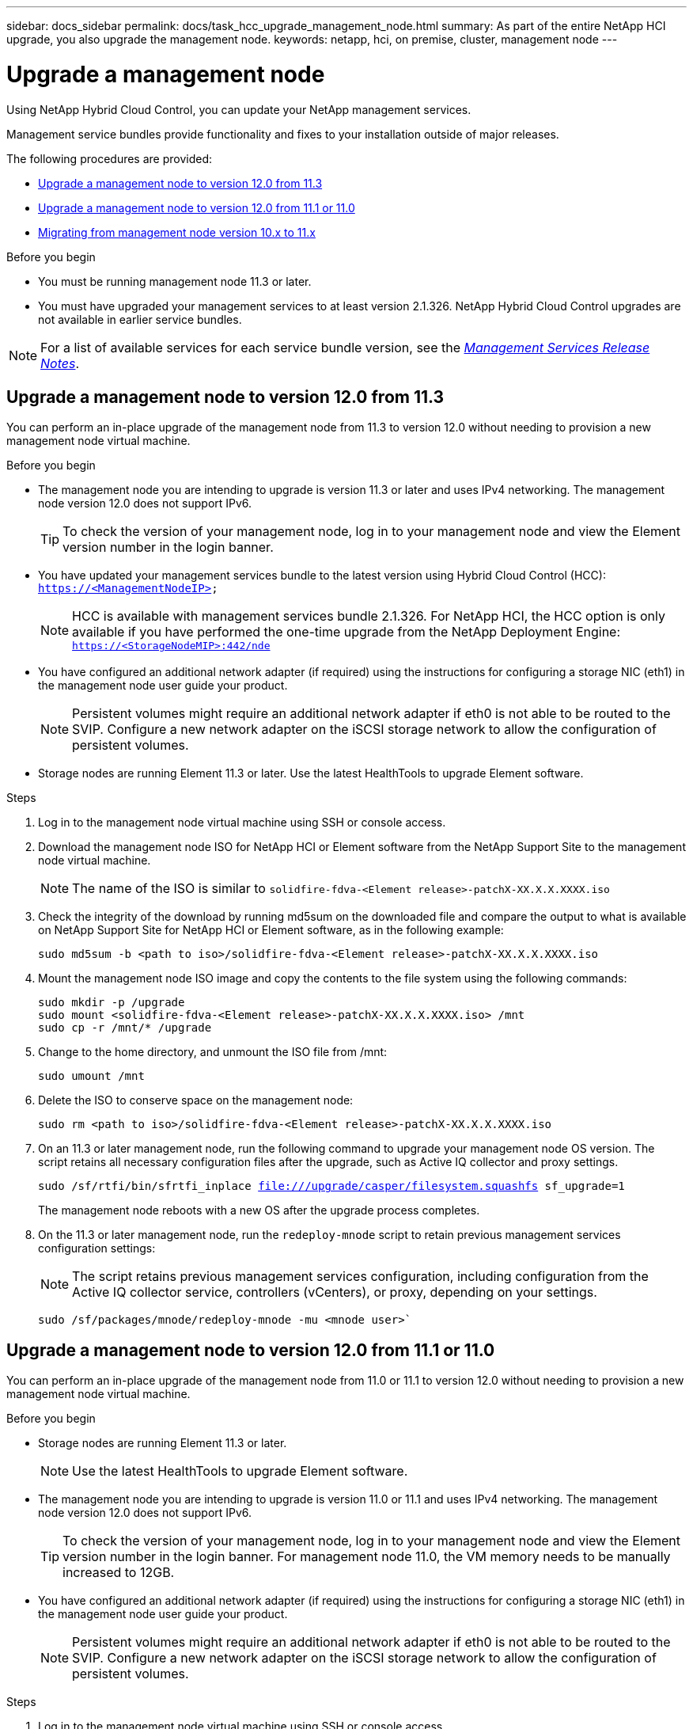 ---
sidebar: docs_sidebar
permalink: docs/task_hcc_upgrade_management_node.html
summary: As part of the entire NetApp HCI upgrade, you also upgrade the management node.
keywords: netapp, hci, on premise, cluster, management node
---

= Upgrade a management node

:hardbreaks:
:nofooter:
:icons: font
:linkattrs:
:imagesdir: ../media/

[.lead]
Using NetApp Hybrid Cloud Control, you can update your NetApp management services.

Management service bundles provide functionality and fixes to your installation outside of major releases.

The following procedures are provided:

* <<Upgrade a management node to version 12.0 from 11.3>>
* <<Upgrade a management node to version 12.0 from 11.1 or 11.0>>
* <<Migrating from management node version 10.x to 11.x>>

.Before you begin

* You must be running management node 11.3 or later.
* You must have upgraded your management services to at least version 2.1.326. NetApp Hybrid Cloud Control upgrades are not available in earlier service bundles.

NOTE: For a list of available services for each service bundle version, see the https://kb.netapp.com/app/answers/answer_view/a_id/1087586[_Management Services Release Notes_^].


== Upgrade a management node to version 12.0 from 11.3
You can perform an in-place upgrade of the management node from 11.3 to version 12.0 without needing to provision a new management node virtual machine.

.Before you begin

* The management node you are intending to upgrade is version 11.3 or later and uses IPv4 networking. The management node version 12.0 does not support IPv6.
+
TIP: To check the version of your management node, log in to your management node and view the Element version number in the login banner.

* You have updated your management services bundle to the latest version using Hybrid Cloud Control (HCC): `https://<ManagementNodeIP>`
+
NOTE: HCC is available with management services bundle 2.1.326. For NetApp HCI, the HCC option is only available if you have performed the one-time upgrade from the NetApp Deployment Engine: `https://<StorageNodeMIP>:442/nde`

* You have configured an additional network adapter (if required) using the instructions for configuring a storage NIC (eth1) in the management node user guide your product.
+
NOTE: Persistent volumes might require an additional network adapter if eth0 is not able to be routed to the SVIP. Configure a new network adapter on the iSCSI storage network to allow the configuration of persistent volumes.

* Storage nodes are running Element 11.3 or later. Use the latest HealthTools to upgrade Element software.

.Steps

. Log in to the management node virtual machine using SSH or console access.
. Download the management node ISO for NetApp HCI or Element software from the NetApp Support Site to the management node virtual machine.
+
NOTE: The name of the ISO is similar to `solidfire-fdva-<Element release>-patchX-XX.X.X.XXXX.iso`

. Check the integrity of the download by running md5sum on the downloaded file and compare the output to what is available on NetApp Support Site for NetApp HCI or Element software, as in the following example:
+
`sudo md5sum -b <path to iso>/solidfire-fdva-<Element release>-patchX-XX.X.X.XXXX.iso`

. Mount the management node ISO image and copy the contents to the file system using the following commands:
+
----
sudo mkdir -p /upgrade
sudo mount <solidfire-fdva-<Element release>-patchX-XX.X.X.XXXX.iso> /mnt
sudo cp -r /mnt/* /upgrade
----
. Change to the home directory, and unmount the ISO file from /mnt:
+
`sudo umount /mnt`
. Delete the ISO to conserve space on the management node:
+
`sudo rm <path to iso>/solidfire-fdva-<Element release>-patchX-XX.X.X.XXXX.iso`

. On an 11.3 or later management node, run the following command to upgrade your management node OS version. The script retains all necessary configuration files after the upgrade, such as Active IQ collector and proxy settings.
+
`sudo /sf/rtfi/bin/sfrtfi_inplace file:///upgrade/casper/filesystem.squashfs sf_upgrade=1`
+
The management node reboots with a new OS after the upgrade process completes.

. On the 11.3 or later management node, run the `redeploy-mnode` script to retain previous management services configuration settings:
+
NOTE: The script retains previous management services configuration, including configuration from the Active IQ collector service, controllers (vCenters), or proxy, depending on your settings.

+
`sudo /sf/packages/mnode/redeploy-mnode -mu <mnode user>``


== Upgrade a management node to version 12.0 from 11.1 or 11.0
You can perform an in-place upgrade of the management node from 11.0 or 11.1 to version 12.0 without needing to provision a new management node virtual machine.

.Before you begin

*  Storage nodes are running Element 11.3 or later.
+
NOTE: Use the latest HealthTools to upgrade Element software.

* The management node you are intending to upgrade is version 11.0 or 11.1 and uses IPv4 networking. The management node version 12.0 does not support IPv6.
+
TIP: To check the version of your management node, log in to your management node and view the Element version number in the login banner. For management node 11.0, the VM memory needs to be manually increased to 12GB.

* You have configured an additional network adapter (if required) using the instructions for configuring a storage NIC (eth1) in the management node user guide your product.
+
NOTE: Persistent volumes might require an additional network adapter if eth0 is not able to be routed to the SVIP. Configure a new network adapter on the iSCSI storage network to allow the configuration of persistent volumes.

.Steps

. Log in to the management node virtual machine using SSH or console access.
. Download the management node ISO for NetApp HCI or Element software from the NetApp Support Site to the management node virtual machine.
+
NOTE: The name of the ISO is similar to `solidfire-fdva-<Element release>-patchX-XX.X.X.XXXX.iso`

. Check the integrity of the download by running md5sum on the downloaded file and compare the output to what is available on NetApp Support Site for NetApp HCI or Element software, as in the following example:
+
`sudo md5sum -b <path to iso>/solidfire-fdva-<Element release>-patchX-XX.X.X.XXXX.iso`

. Mount the management node ISO image and copy the contents to the file system using the following commands:
+
----
sudo mkdir -p /upgrade
sudo mount solidfire-fdva-<Element release>-patchX-XX.X.X.XXXX.iso /mnt
sudo cp -r /mnt/* /upgrade
----

. Change to the home directory, and unmount the ISO file from /mnt:
+
`sudo umount /mnt`

. Delete the ISO to conserve space on the management node:
+
`sudo rm <path to iso>/solidfire-fdva-<Element release>-patchX-XX.X.X.XXXX.iso`

. Run one of the following scripts with options to upgrade your management node OS version. Only run the script that is appropriate for your version. Each script retains all necessary configuration files after the upgrade, such as Active IQ collector and proxy settings.
.. On an 11.1 (11.1.0.73) management node, run the following command:
+
`sudo /sf/rtfi/bin/sfrtfi_inplace file:///upgrade/casper/filesystem.squashfs sf_upgrade=1 sf_keep_paths="/sf/packages/solidfire-sioc-4.2.3.2288 /sf/packages/solidfire-nma-1.4.10/conf /sf/packages/sioc /sf/packages/nma"`

.. On an 11.1 (11.1.0.72) management node, run the following command:
+
`sudo /sf/rtfi/bin/sfrtfi_inplace file:///upgrade/casper/filesystem.squashfs sf_upgrade=1 sf_keep_paths="/sf/packages/solidfire-sioc-4.2.1.2281 /sf/packages/solidfire-nma-1.4.10/conf /sf/packages/sioc /sf/packages/nma"`

.. On an 11.0 (11.0.0.781) management node, run the following command:
+
`sudo /sf/rtfi/bin/sfrtfi_inplace file:///upgrade/casper/filesystem.squashfs sf_upgrade=1 sf_keep_paths="/sf/packages/solidfire-sioc-4.2.0.2253 /sf/packages/solidfire-nma-1.4.8/conf /sf/packages/sioc /sf/packages/nma"`
+
The management node reboots with a new OS after the upgrade process completes.

. On the 12.0 management node, run the upgrade-mnode script to retain previous configuration settings.
+
NOTE: If you are migrating from an 11.0 or 11.1 management node, the script copies the Active IQ collector to the new configuration format.

.. For a single storage cluster managed by an existing management node 11.0 or 11.1 with persistent volumes
+
`:sudo /sf/packages/mnode/upgrade-mnode -mu <mnode user> -pv <true - persistent volume> -pva <persistent volume account name - storage volume account>`

.. For a single storage cluster managed by an existing management node 11.0 or 11.1 with no persistent volumes:
+
`sudo /sf/packages/mnode/upgrade-mnode -mu <mnode user>`

.. For multiple storage clusters managed by an existing management node 11.0 or 11.1 with persistent volumes:
+
`sudo /sf/packages/mnode/upgrade-mnode -mu <mnode user> -pv <true - persistent volume> -pva <persistent volume account name - storage volume account> -pvm <persistent volumes mvip>`

.. For multiple storage clusters managed by an existing management node 11.0 or 11.1 with no persistent volumes (-pvm flag is just to provide one of the cluster's MVIP addresses):
+
`sudo /sf/packages/mnode/upgrade-mnode -mu <mnode user> -pvm <mvip for persistent volumes>`

. (For all NetApp HCI installations and SolidFire stand-alone storage installations with NetApp Element Plug-in for vCenter Server) Update the vCenter Plug-in on the 12.0 management node:
.. Log out of the vSphere Web Client.
+
NOTE: The web client will not recognize updates made during this process to your vCenter Plug-in if you do not log out.

.. Browse to the registration utility (https://<ManagementNodeIP>:9443).
.. Click the *vCenter Plug-in Registration* tab.
.. Within Manage vCenter Plug-in, select *Update Plug-in*.

.. Update the vCenter address, vCenter administrator user name, and vCenter administrator password.
.. Click *Update*.
.. Log in to the vSphere Web Client and verify that the plug-in information has been updated by browsing to *Home* > *NetApp Element Configuration* > *About*.
+
NOTE: Logging into vSphere Web Client after updating registration installs the new plug-in updates and creates a new database.

+
You should see the following version details or details of a more recent version:
+
`NetApp Element Plug-in Version: 4.3.0`
`NetApp Element Plug-in Build Number: 233`
. Use the management node API to add assets:
.. Using a browser, go to the storage MVIP and log in. This action causes certificate to be accepted for the next step.
.. Using a browser, go to `https://<ManagementNodeIP>/mnode.`
.. Add a vCenter controller asset to the management node known assets for HCI monitoring (NetApp HCI installations only) and Hybrid Cloud Control (HCC).
.. Click *Authorize* and enter your MVIP user name and password credentials. Close the pop-up window.
.. Run *GET /assets* to pull the base asset ID needed to add the vCenter/controller asset.
.. Run *POST /assets/{ASSET_ID}/controllers* to add a controller asset with vCenter credentials.
.. For NetApp HCI, add a compute asset to the management node known assets:
.. Click *Authorize* and enter your MVIP user name and password credentials. Close the pop-up window.
.. Run *GET /assets* to pull the base asset ID needed to add the compute asset.
.. Run *POST/assets/{asset_id}/compute-nodes* to add a compute asset with credentials for the compute asset. The type is ESXi Host.
+
IMPORTANT: For compute node assets, remove the "hardware_tag" parameter suggested in the payload example.

== Migrating from management node version 10.x to 11.x
If you have a management node at version 10.x, you cannot upgrade from 10.x to 11.x. You can instead use this migration procedure to copy over the configuration from 10.x to a newly deployed 11.1 management node. If your management node is currently at 11.0 or higher, you should skip this procedure. You need management node 11.0 or 11.1 and the latest HealthTools to upgrade Element software from 10.3 + through 11.x.

.Steps

. From the VMware vSphere interface, deploy the management node 11.1 OVA and power it on.
. Open the management node VM console, which brings up the terminal user interface (TUI).
. Use the TUI to create a new administrator ID and assign a password.
. In the management node TUI, log in to the management node with the new ID and password and validate that it works.
. From the vCenter or management node TUI, get the management node 11.1 IP address and browse to the IP address on port 9443 to open the management node UI.
+
`https://<mNode 11.1 IP address>:94435`

. In vSphere, select *NetApp Element Configuration* > *mNode Settings*. (In older versions, the top-level menu is *NetApp SolidFire Configuration*.)
. Click *Actions* > *Clear*.
. To confirm, click *Yes*. The mNode Status field should report Not Configured.
+
NOTE: When you go to the *mNode Settings* tab for the first time, the mNode Status field might display as *Not Configured* instead of the expected *UP*; you might not be able to choose *Actions* > *Clear*. Refresh the browser. The mNode Status field will eventually display *UP*.

. Log out of vSphere.
. In a web browser, open the management node registration utility (`https://<mNode 11.1 IPaddress>:9443`) and select *QoSSIOC Service Management*.
. Set the new QoSSIOC password.
+
NOTE: The default password is solidfire. This password is required to set the new password.

. Click the *vCenter Plug-in Registration* tab.
. Select *Update Plug-in*.
. Enter required values. When you are finished, click *UPDATE*.
. Log in to vSphere and select *NetApp Element Configuration* > *mNode Settings*.
. Click *Actions* > *Configure*.
. Provide the management node IP address, management node user ID (the user name is admin), password that you set on the QoSSIOC Service Management tab of the registration utility, and vCenter user ID and password.
+
In vSphere, the *mNode Settings* tab should display the mNode Status as *UP*, which indicates management node 11.1 is registered to vCenter.

. From the management node registration utility (`https://<mNode 11.1 IP address>:9443`), restart the SIOC service from *QoSSIOC Service Management*.

. Wait for one minute and check the *NetApp Element Configuration* > *mNode Settings* tab. This should display the mNode Status as *UP*.
+
If the status is *DOWN*, check the permissions for `/sf/packages/sioc/app.properties`. The file should have read, write, and execute permissions for the file owner. The correct permissions should appear as follows:
+
``-rwx------`

. After the SIOC process starts and vCenter displays mNode Status as *UP*, check the logs for the `sf-hci-nma` service on the management node. There should be no error messages.

. (For management node 11.1 only) SSH into the management node version 11.1 with root privileges and start the NMA service with the following commands:
+
`# systemctl enable /sf/packages/nma/systemd/sf-hci-nma.service`
`# systemctl start sf-hci-nma21`

. Perform actions from vCenter to remove a drive, add a drive or reboot nodes. This triggers storage alerts, which should be reported in vCenter. If this is working, NMA system alerts are functioning as expected.
. If ONTAP Select is configured in vCenter, configure ONTAP Select alerts in NMA by copying the `.ots.properties` file from the previous management node to the management node version 11.1 `/sf/packages/nma/conf/.ots.properties` file, and restart the NMA service using the following command:
+
`systemctl restart sf-hci-nma`

. Verify that ONTAP Select is working by viewing the logs with the following command:
+
`journalctl -f | grep -i ots`

. Configure AIQ by doing the following:
.. SSH in to the management node version 11.1 and go to the `/sf/packages/collector` directory.
.. Run the following command:
+
`sudo ./manage-collector.py --set-username netapp --set-password --set-mvip <MVIP>`

.. Enter the management node UI password when prompted.
.. Run the following commands:
+
`./manage-collector.py --get-all`
`sudo systemctl restart sfcollector`

.. Verify `sfcollector` logs to confirm it is working.
. In vSphere, the *NetApp Element Configuration* > *mNode Settings* tab should display the mNode Status as *UP*.
. Verify NMA is reporting system alerts and ONTAP Select alerts.
. If everything is working as expected, shut down and delete management node 10.x VM.


[discrete]
== Find more information

* https://docs.netapp.com/hci/index.jsp[NetApp HCI Documentation Center^]
* https://docs.netapp.com/us-en/documentation/hci.aspx[NetApp HCI Resources Page^]
